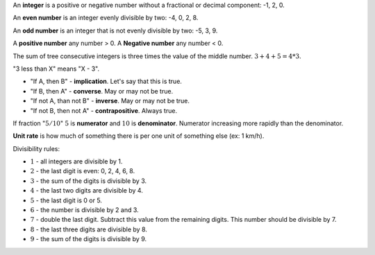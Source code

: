 .. title: Basics
.. slug: basics
.. date: 2019-07-30 21:10:51 UTC
.. tags: 
.. category: 
.. link: 
.. description: 
.. type: text
.. author: Illarion Khlestov

An **integer** is a positive or negative number without a fractional or decimal component: -1, 2, 0.

An **even number** is an integer evenly divisible by two: -4, 0, 2, 8.

An **odd number** is an integer that is not evenly divisible by two: -5, 3, 9.

A **positive number** any number > 0. A **Negative number** any number < 0.

The sum of tree consecutive integers is three times the value of the middle number. :math:`3 + 4 + 5 = 4 * 3`.

"3 less than X" means "X - 3".

- "If A, then B" - **implication**. Let's say that this is true.

- "If B, then A" - **converse**. May or may not be true.

- "If not A, than not B" - **inverse**. May or may not be true.

- "If not B, then not A" - **contrapositive**. Always true.

If fraction ":math:`5/10`" :math:`5` is **numerator** and :math:`10` is **denominator**. Numerator increasing more rapidly than the denominator.

**Unit rate** is how much of something there is per one unit of something else (ex: 1 km/h).

Divisibility rules:

- :math:`1` - all integers are divisible by 1.

- :math:`2` - the last digit is even: 0, 2, 4, 6, 8.

- :math:`3` - the sum of the digits is divisible by 3.

- :math:`4` - the last two digits are divisible by 4.

- :math:`5` - the last digit is 0 or 5.

- :math:`6` - the number is divisible by 2 and 3.

- :math:`7` - double the last digit. Subtract this value from the remaining digits. This number should be divisible by 7.

- :math:`8` - the last three digits are divisible by 8.

- :math:`9` - the sum of the digits is divisible by 9.
